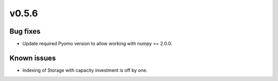 v0.5.6
------

Bug fixes
#########

* Update required Pyomo version to allow working with numpy >= 2.0.0.

Known issues
############

* Indexing of Storage with capacity investment is off by one.

